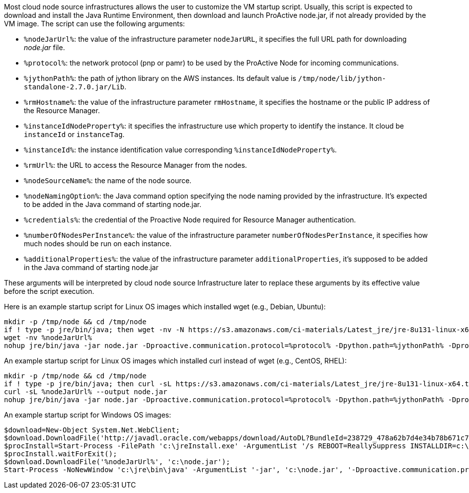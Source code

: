 Most cloud node source infrastructures allows the user to customize the VM startup script. 
Usually, this script is expected to download and install the Java Runtime Environment, then download and launch ProActive node.jar, if not already provided by the VM image.
The script can use the following arguments: 

- `%nodeJarUrl%`: the value of the infrastructure parameter `nodeJarURL`, it specifies the full URL path for downloading _node.jar_ file.
- `%protocol%`: the network protocol (pnp or pamr) to be used by the ProActive Node for incoming communications.
- `%jythonPath%`: the path of jython library on the AWS instances. Its default value is `/tmp/node/lib/jython-standalone-2.7.0.jar/Lib`. 
- `%rmHostname%`: the value of the infrastructure parameter `rmHostname`, it specifies the hostname or the public IP address of the Resource Manager.
- `%instanceIdNodeProperty%`: it specifies the infrastructure use which property to identify the instance. It cloud be `instanceId` or `instanceTag`.
- `%instanceId%`: the instance identification value corresponding `%instanceIdNodeProperty%`.
- `%rmUrl%`: the URL to access the Resource Manager from the nodes.  
- `%nodeSourceName%`: the name of the node source. 
- `%nodeNamingOption%`: the Java command option specifying the node naming provided by the infrastructure. It's expected to be added in the Java command of starting node.jar.
- `%credentials%`: the credential of the Proactive Node required for Resource Manager authentication.
- `%numberOfNodesPerInstance%`: the value of the infrastructure parameter `numberOfNodesPerInstance`, it specifies how much nodes should be run on each instance.
- `%additionalProperties%`: the value of the infrastructure parameter `additionalProperties`, it's supposed to be added in the Java command of starting node.jar

These arguments will be interpreted by cloud node source Infrastructure later to replace these arguments by its effective value before the script execution.

Here is an example startup script for Linux OS images which installed wget (e.g., Debian, Ubuntu):

	mkdir -p /tmp/node && cd /tmp/node
	if ! type -p jre/bin/java; then wget -nv -N https://s3.amazonaws.com/ci-materials/Latest_jre/jre-8u131-linux-x64.tar.gz; tar -xf jre-8u131-linux-x64.tar.gz; mv jre1.8.0_131/ jre; fi
	wget -nv %nodeJarUrl%
	nohup jre/bin/java -jar node.jar -Dproactive.communication.protocol=%protocol% -Dpython.path=%jythonPath% -Dproactive.pamr.router.address=%rmHostname% -D%instanceIdNodeProperty%=%instanceId% -r %rmUrl% -s %nodeSourceName% %nodeNamingOption% -v %credentials% -w %numberOfNodesPerInstance% %additionalProperties% &

An example startup script for Linux OS images which installed curl instead of wget (e.g., CentOS, RHEL):

	mkdir -p /tmp/node && cd /tmp/node 
	if ! type -p jre/bin/java; then curl -sL https://s3.amazonaws.com/ci-materials/Latest_jre/jre-8u131-linux-x64.tar.gz --output jre.tar.gz; tar -xf jre.tar.gz; mv jre1.8.0_131/ jre; fi
	curl -sL %nodeJarUrl% --output node.jar
	nohup jre/bin/java -jar node.jar -Dproactive.communication.protocol=%protocol% -Dpython.path=%jythonPath% -Dproactive.pamr.router.address=%rmHostname% -D%instanceIdNodeProperty%=%instanceId% -r %rmUrl% -s %nodeSourceName% %nodeNamingOption% -v %credentials% -w %numberOfNodesPerInstance% %additionalProperties% &

An example startup script for Windows OS images:

	$download=New-Object System.Net.WebClient;
	$download.DownloadFile('http://javadl.oracle.com/webapps/download/AutoDL?BundleId=238729_478a62b7d4e34b78b671c754eaaf38ab', 'c:\jreInstall.exe');
	$procInstall=Start-Process -FilePath 'c:\jreInstall.exe' -ArgumentList '/s REBOOT=ReallySuppress INSTALLDIR=c:\jre' -Wait -PassThru;
	$procInstall.waitForExit();
	$download.DownloadFile('%nodeJarUrl%', 'c:\node.jar');
	Start-Process -NoNewWindow 'c:\jre\bin\java' -ArgumentList '-jar', 'c:\node.jar', '-Dproactive.communication.protocol=%protocol%', '-Dproactive.pamr.router.address=%rmHostname%', '-D%instanceIdNodeProperty%=%instanceId%', '-r', '%rmUrl%', '-s', '%nodeSourceName%', '-v', '%credentials%', '-w', '%numberOfNodesPerInstance%', '%additionalProperties%'